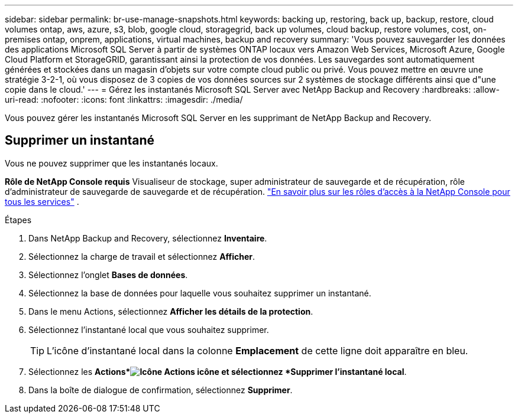 ---
sidebar: sidebar 
permalink: br-use-manage-snapshots.html 
keywords: backing up, restoring, back up, backup, restore, cloud volumes ontap, aws, azure, s3, blob, google cloud, storagegrid, back up volumes, cloud backup, restore volumes, cost, on-premises ontap, onprem, applications, virtual machines, backup and recovery 
summary: 'Vous pouvez sauvegarder les données des applications Microsoft SQL Server à partir de systèmes ONTAP locaux vers Amazon Web Services, Microsoft Azure, Google Cloud Platform et StorageGRID, garantissant ainsi la protection de vos données. Les sauvegardes sont automatiquement générées et stockées dans un magasin d’objets sur votre compte cloud public ou privé.  Vous pouvez mettre en œuvre une stratégie 3-2-1, où vous disposez de 3 copies de vos données sources sur 2 systèmes de stockage différents ainsi que d"une copie dans le cloud.' 
---
= Gérez les instantanés Microsoft SQL Server avec NetApp Backup and Recovery
:hardbreaks:
:allow-uri-read: 
:nofooter: 
:icons: font
:linkattrs: 
:imagesdir: ./media/


[role="lead"]
Vous pouvez gérer les instantanés Microsoft SQL Server en les supprimant de NetApp Backup and Recovery.



== Supprimer un instantané

Vous ne pouvez supprimer que les instantanés locaux.

*Rôle de NetApp Console requis* Visualiseur de stockage, super administrateur de sauvegarde et de récupération, rôle d'administrateur de sauvegarde de sauvegarde et de récupération. https://docs.netapp.com/us-en/console-setup-admin/reference-iam-predefined-roles.html["En savoir plus sur les rôles d'accès à la NetApp Console pour tous les services"^] .

.Étapes
. Dans NetApp Backup and Recovery, sélectionnez *Inventaire*.
. Sélectionnez la charge de travail et sélectionnez *Afficher*.
. Sélectionnez l'onglet *Bases de données*.
. Sélectionnez la base de données pour laquelle vous souhaitez supprimer un instantané.
. Dans le menu Actions, sélectionnez *Afficher les détails de la protection*.
. Sélectionnez l’instantané local que vous souhaitez supprimer.
+

TIP: L'icône d'instantané local dans la colonne *Emplacement* de cette ligne doit apparaître en bleu.

. Sélectionnez les *Actions*image:icon-action.png["Icône Actions"] icône et sélectionnez *Supprimer l'instantané local*.
. Dans la boîte de dialogue de confirmation, sélectionnez *Supprimer*.

